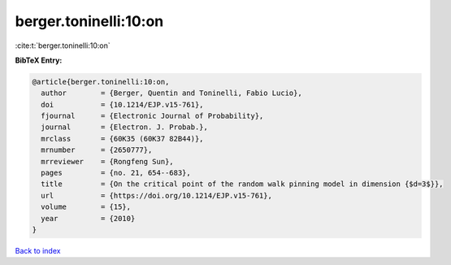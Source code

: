 berger.toninelli:10:on
======================

:cite:t:`berger.toninelli:10:on`

**BibTeX Entry:**

.. code-block:: bibtex

   @article{berger.toninelli:10:on,
     author        = {Berger, Quentin and Toninelli, Fabio Lucio},
     doi           = {10.1214/EJP.v15-761},
     fjournal      = {Electronic Journal of Probability},
     journal       = {Electron. J. Probab.},
     mrclass       = {60K35 (60K37 82B44)},
     mrnumber      = {2650777},
     mrreviewer    = {Rongfeng Sun},
     pages         = {no. 21, 654--683},
     title         = {On the critical point of the random walk pinning model in dimension {$d=3$}},
     url           = {https://doi.org/10.1214/EJP.v15-761},
     volume        = {15},
     year          = {2010}
   }

`Back to index <../By-Cite-Keys.html>`_
